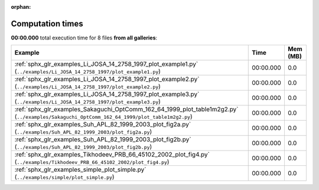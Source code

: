 
:orphan:

.. _sphx_glr_sg_execution_times:


Computation times
=================
**00:00.000** total execution time for 8 files **from all galleries**:

.. container::

  .. raw:: html

    <style scoped>
    <link href="https://cdnjs.cloudflare.com/ajax/libs/twitter-bootstrap/5.3.0/css/bootstrap.min.css" rel="stylesheet" />
    <link href="https://cdn.datatables.net/1.13.6/css/dataTables.bootstrap5.min.css" rel="stylesheet" />
    </style>
    <script src="https://code.jquery.com/jquery-3.7.0.js"></script>
    <script src="https://cdn.datatables.net/1.13.6/js/jquery.dataTables.min.js"></script>
    <script src="https://cdn.datatables.net/1.13.6/js/dataTables.bootstrap5.min.js"></script>
    <script type="text/javascript" class="init">
    $(document).ready( function () {
        $('table.sg-datatable').DataTable({order: [[1, 'desc']]});
    } );
    </script>

  .. list-table::
   :header-rows: 1
   :class: table table-striped sg-datatable

   * - Example
     - Time
     - Mem (MB)
   * - :ref:`sphx_glr_examples_Li_JOSA_14_2758_1997_plot_example1.py` (``../examples/Li_JOSA_14_2758_1997/plot_example1.py``)
     - 00:00.000
     - 0.0
   * - :ref:`sphx_glr_examples_Li_JOSA_14_2758_1997_plot_example2.py` (``../examples/Li_JOSA_14_2758_1997/plot_example2.py``)
     - 00:00.000
     - 0.0
   * - :ref:`sphx_glr_examples_Li_JOSA_14_2758_1997_plot_example3.py` (``../examples/Li_JOSA_14_2758_1997/plot_example3.py``)
     - 00:00.000
     - 0.0
   * - :ref:`sphx_glr_examples_Sakaguchi_OptComm_162_64_1999_plot_table1m2g2.py` (``../examples/Sakaguchi_OptComm_162_64_1999/plot_table1m2g2.py``)
     - 00:00.000
     - 0.0
   * - :ref:`sphx_glr_examples_Suh_APL_82_1999_2003_plot_fig2a.py` (``../examples/Suh_APL_82_1999_2003/plot_fig2a.py``)
     - 00:00.000
     - 0.0
   * - :ref:`sphx_glr_examples_Suh_APL_82_1999_2003_plot_fig2b.py` (``../examples/Suh_APL_82_1999_2003/plot_fig2b.py``)
     - 00:00.000
     - 0.0
   * - :ref:`sphx_glr_examples_Tikhodeev_PRB_66_45102_2002_plot_fig4.py` (``../examples/Tikhodeev_PRB_66_45102_2002/plot_fig4.py``)
     - 00:00.000
     - 0.0
   * - :ref:`sphx_glr_examples_simple_plot_simple.py` (``../examples/simple/plot_simple.py``)
     - 00:00.000
     - 0.0
